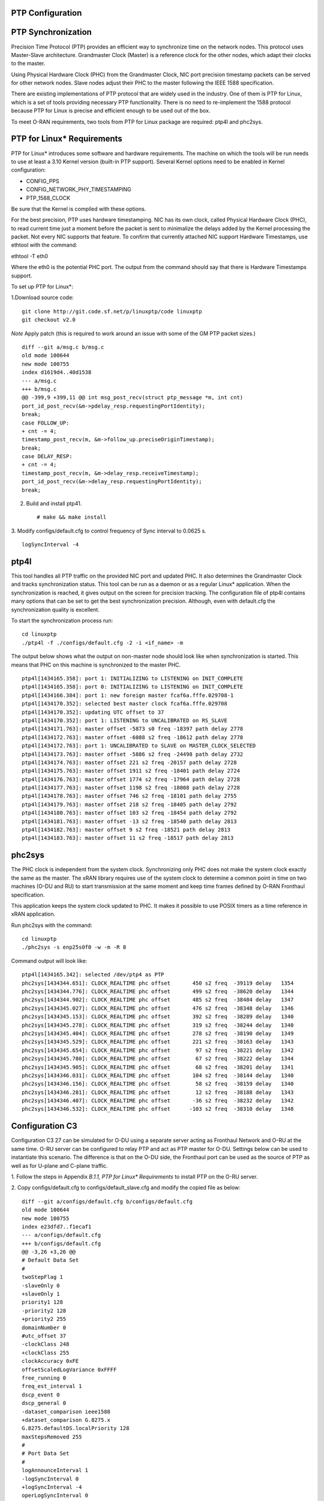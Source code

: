..    Copyright (c) 2019 Intel
..
..  Licensed under the Apache License, Version 2.0 (the "License");
..  you may not use this file except in compliance with the License.
..  You may obtain a copy of the License at
..
..      http://www.apache.org/licenses/LICENSE-2.0
..
..  Unless required by applicable law or agreed to in writing, software
..  distributed under the License is distributed on an "AS IS" BASIS,
..  WITHOUT WARRANTIES OR CONDITIONS OF ANY KIND, either express or implied.
..  See the License for the specific language governing permissions and
..  limitations under the License.


PTP Configuration
=================

PTP Synchronization
===================

Precision Time Protocol (PTP) provides an efficient way to synchronize
time on the network nodes. This protocol uses Master-Slave architecture.
Grandmaster Clock (Master) is a reference clock for the other nodes,
which adapt their clocks to the master.

Using Physical Hardware Clock (PHC) from the Grandmaster Clock, NIC port
precision timestamp packets can be served for other network nodes. Slave
nodes adjust their PHC to the master following the IEEE 1588
specification.

There are existing implementations of PTP protocol that are widely used
in the industry. One of them is PTP for Linux, which is a set of tools
providing necessary PTP functionality. There is no need to re-implement
the 1588 protocol because PTP for Linux is precise and efficient enough
to be used out of the box.

To meet O-RAN requirements, two tools from PTP for Linux package are
required: ptp4l and phc2sys.

PTP for Linux\* Requirements
============================

PTP for Linux\* introduces some software and hardware requirements. The
machine on which the tools will be run needs to use at least a 3.10
Kernel version (built-in PTP support). Several Kernel options need to be
enabled in Kernel configuration:

-  CONFIG_PPS

-  CONFIG_NETWORK_PHY_TIMESTAMPING

-  PTP_1588_CLOCK

Be sure that the Kernel is compiled with these options.

For the best precision, PTP uses hardware timestamping. NIC has its own
clock, called Physical Hardware Clock (PHC), to read current time just a
moment before the packet is sent to minimalize the delays added by the
Kernel processing the packet. Not every NIC supports that feature. To
confirm that currently attached NIC support Hardware Timestamps, use
ethtool with the command:

ethtool -T eth0

Where the eth0 is the potential PHC port. The output from the command
should say that there is Hardware Timestamps support.

To set up PTP for Linux*:

1.Download source code::

    git clone http://git.code.sf.net/p/linuxptp/code linuxptp
    git checkout v2.0
    
*Note* Apply patch (this is required to work around an issue with some of the GM PTP packet sizes.) ::

    diff --git a/msg.c b/msg.c
    old mode 100644
    new mode 100755
    index d1619d4..40d1538
    --- a/msg.c
    +++ b/msg.c
    @@ -399,9 +399,11 @@ int msg_post_recv(struct ptp_message *m, int cnt)
    port_id_post_recv(&m->pdelay_resp.requestingPortIdentity);
    break;
    case FOLLOW_UP:
    + cnt -= 4;
    timestamp_post_recv(m, &m->follow_up.preciseOriginTimestamp);
    break;
    case DELAY_RESP:
    + cnt -= 4;
    timestamp_post_recv(m, &m->delay_resp.receiveTimestamp);
    port_id_post_recv(&m->delay_resp.requestingPortIdentity);
    break;

2. Build and install ptp41. ::

   # make && make install

3. Modify configs/default.cfg to control frequency of Sync interval to
0.0625 s. ::

    logSyncInterval -4

ptp4l 
=====

This tool handles all PTP traffic on the provided NIC port and updated
PHC. It also determines the Grandmaster Clock and tracks synchronization
status. This tool can be run as a daemon or as a regular Linux\*
application. When the synchronization is reached, it gives output on the
screen for precision tracking. The configuration file of ptp4l contains
many options that can be set to get the best synchronization precision.
Although, even with default.cfg the synchronization quality is
excellent.

To start the synchronization process run::

    cd linuxptp
    ./ptp4l -f ./configs/default.cfg -2 -i <if_name> -m

The output below shows what the output on non-master node should look
like when synchronization is started. This means that PHC on this
machine is synchronized to the master PHC. ::

        ptp4l[1434165.358]: port 1: INITIALIZING to LISTENING on INIT_COMPLETE
        ptp4l[1434165.358]: port 0: INITIALIZING to LISTENING on INIT_COMPLETE
        ptp4l[1434166.384]: port 1: new foreign master fcaf6a.fffe.029708-1
        ptp4l[1434170.352]: selected best master clock fcaf6a.fffe.029708
        ptp4l[1434170.352]: updating UTC offset to 37
        ptp4l[1434170.352]: port 1: LISTENING to UNCALIBRATED on RS_SLAVE
        ptp4l[1434171.763]: master offset -5873 s0 freq -18397 path delay 2778
        ptp4l[1434172.763]: master offset -6088 s2 freq -18612 path delay 2778
        ptp4l[1434172.763]: port 1: UNCALIBRATED to SLAVE on MASTER_CLOCK_SELECTED
        ptp4l[1434173.763]: master offset -5886 s2 freq -24498 path delay 2732
        ptp4l[1434174.763]: master offset 221 s2 freq -20157 path delay 2728
        ptp4l[1434175.763]: master offset 1911 s2 freq -18401 path delay 2724
        ptp4l[1434176.763]: master offset 1774 s2 freq -17964 path delay 2728
        ptp4l[1434177.763]: master offset 1198 s2 freq -18008 path delay 2728
        ptp4l[1434178.763]: master offset 746 s2 freq -18101 path delay 2755
        ptp4l[1434179.763]: master offset 218 s2 freq -18405 path delay 2792
        ptp4l[1434180.763]: master offset 103 s2 freq -18454 path delay 2792
        ptp4l[1434181.763]: master offset -13 s2 freq -18540 path delay 2813
        ptp4l[1434182.763]: master offset 9 s2 freq -18521 path delay 2813
        ptp4l[1434183.763]: master offset 11 s2 freq -18517 path delay 2813
    
phc2sys
=======

The PHC clock is independent from the system clock. Synchronizing only
PHC does not make the system clock exactly the same as the master. The
xRAN library requires use of the system clock to determine a common
point in time on two machines (O-DU and RU) to start transmission at the
same moment and keep time frames defined by O-RAN Fronthaul
specification.

This application keeps the system clock updated to PHC. It makes it
possible to use POSIX timers as a time reference in xRAN application.

Run phc2sys with the command::

    cd linuxptp
    ./phc2sys -s enp25s0f0 -w -m -R 8

Command output will look like::

    ptp4l[1434165.342]: selected /dev/ptp4 as PTP
    phc2sys[1434344.651]: CLOCK_REALTIME phc offset       450 s2 freq  -39119 delay   1354
    phc2sys[1434344.776]: CLOCK_REALTIME phc offset       499 s2 freq  -38620 delay   1344
    phc2sys[1434344.902]: CLOCK_REALTIME phc offset       485 s2 freq  -38484 delay   1347
    phc2sys[1434345.027]: CLOCK_REALTIME phc offset       476 s2 freq  -38348 delay   1346
    phc2sys[1434345.153]: CLOCK_REALTIME phc offset       392 s2 freq  -38289 delay   1340
    phc2sys[1434345.278]: CLOCK_REALTIME phc offset       319 s2 freq  -38244 delay   1340
    phc2sys[1434345.404]: CLOCK_REALTIME phc offset       278 s2 freq  -38190 delay   1349
    phc2sys[1434345.529]: CLOCK_REALTIME phc offset       221 s2 freq  -38163 delay   1343
    phc2sys[1434345.654]: CLOCK_REALTIME phc offset        97 s2 freq  -38221 delay   1342
    phc2sys[1434345.780]: CLOCK_REALTIME phc offset        67 s2 freq  -38222 delay   1344
    phc2sys[1434345.905]: CLOCK_REALTIME phc offset        68 s2 freq  -38201 delay   1341
    phc2sys[1434346.031]: CLOCK_REALTIME phc offset       104 s2 freq  -38144 delay   1340
    phc2sys[1434346.156]: CLOCK_REALTIME phc offset        58 s2 freq  -38159 delay   1340
    phc2sys[1434346.281]: CLOCK_REALTIME phc offset        12 s2 freq  -38188 delay   1343
    phc2sys[1434346.407]: CLOCK_REALTIME phc offset       -36 s2 freq  -38232 delay   1342
    phc2sys[1434346.532]: CLOCK_REALTIME phc offset      -103 s2 freq  -38310 delay   1348

Configuration C3
================

Configuration C3 27 can be simulated for O-DU using a separate server
acting as Fronthaul Network and O-RU at the same time. O-RU server can
be configured to relay PTP and act as PTP master for O-DU. Settings
below can be used to instantiate this scenario. The difference is that
on the O-DU side, the Fronthaul port can be used as the source of PTP as
well as for U-plane and C-plane traffic.

1. Follow the steps in Appendix *B.1.1, PTP for Linux\* Requirements* to
install PTP on the O-RU server.

2. Copy configs/default.cfg to configs/default_slave.cfg and modify the
copied file as below::

    diff --git a/configs/default.cfg b/configs/default.cfg
    old mode 100644
    new mode 100755
    index e23dfd7..f1ecaf1
    --- a/configs/default.cfg
    +++ b/configs/default.cfg
    @@ -3,26 +3,26 @@
    # Default Data Set
    #
    twoStepFlag 1
    -slaveOnly 0
    +slaveOnly 1
    priority1 128
    -priority2 128
    +priority2 255
    domainNumber 0
    #utc_offset 37
    -clockClass 248
    +clockClass 255
    clockAccuracy 0xFE
    offsetScaledLogVariance 0xFFFF
    free_running 0
    freq_est_interval 1
    dscp_event 0
    dscp_general 0
    -dataset_comparison ieee1588
    +dataset_comparison G.8275.x
    G.8275.defaultDS.localPriority 128
    maxStepsRemoved 255
    #
    # Port Data Set
    #
    logAnnounceInterval 1
    -logSyncInterval 0
    +logSyncInterval -4
    operLogSyncInterval 0
    logMinDelayReqInterval 0
    logMinPdelayReqInterval 0
    @@ -37,7 +37,7 @@ G.8275.portDS.localPriority 128
    asCapable auto
    BMCA ptp
    inhibit_announce 0
    -inhibit_pdelay_req 0
    +#inhibit_pdelay_req 0
    ignore_source_id 0
    #
    # Run time options


3. Start slave port toward PTP GM::

    ./ptp4l -f ./configs/default_slave.cfg -2 -i enp25s0f0 –m

Example of output::

    ./ptp4l -f ./configs/default_slave.cfg -2 -i enp25s0f0 -m
    ptp4l[3904470.256]: selected /dev/ptp6 as PTP clock
    ptp4l[3904470.274]: port 1: INITIALIZING to LISTENING on INIT_COMPLETE
    ptp4l[3904470.275]: port 0: INITIALIZING to LISTENING on INIT_COMPLETE
    ptp4l[3904471.085]: port 1: new foreign master fcaf6a.fffe.029708-1
    ptp4l[3904475.053]: selected best master clock fcaf6a.fffe.029708
    ptp4l[3904475.053]: updating UTC offset to 37
    ptp4l[3904475.053]: port 1: LISTENING to UNCALIBRATED on RS_SLAVE
    ptp4l[3904477.029]: master offset        196 s0 freq  -18570 path delay      1109
    ptp4l[3904478.029]: master offset        212 s2 freq  -18554 path delay      1109
    ptp4l[3904478.029]: port 1: UNCALIBRATED to SLAVE on MASTER_CLOCK_SELECTED
    ptp4l[3904479.029]: master offset         86 s2 freq  -18468 path delay      1109
    ptp4l[3904480.029]: master offset         23 s2 freq  -18505 path delay      1124
    ptp4l[3904481.029]: master offset          3 s2 freq  -18518 path delay      1132
    ptp4l[3904482.029]: master offset       -169 s2 freq  -18689 path delay      1141
    
4. Synchronize local timer clock on O-RU for sample application ::

   ./phc2sys -s enp25s0f0 -w -m -R 8

Example of output::

   ./phc2sys -s enp25s0f0 -w -m -R 8
    phc2sys[3904510.892]: CLOCK_REALTIME phc offset   343 s0 freq  -38967 delay   1530
    phc2sys[3904511.017]: CLOCK_REALTIME phc offset   368 s2 freq  -38767 delay   1537
    phc2sys[3904511.142]: CLOCK_REALTIME phc offset   339 s2 freq  -38428 delay   1534
    phc2sys[3904511.267]: CLOCK_REALTIME phc offset   298 s2 freq  -38368 delay   1532
    phc2sys[3904511.392]: CLOCK_REALTIME phc offset   239 s2 freq  -38337 delay   1534
    phc2sys[3904511.518]: CLOCK_REALTIME phc offset   145 s2 freq  -38360 delay   1530
    phc2sys[3904511.643]: CLOCK_REALTIME phc offset   106 s2 freq  -38355 delay   1527
    phc2sys[3904511.768]: CLOCK_REALTIME phc offset   -30 s2 freq  -38459 delay   1534
    phc2sys[3904511.893]: CLOCK_REALTIME phc offset   -92 s2 freq  -38530 delay   1530
    phc2sys[3904512.018]: CLOCK_REALTIME phc offset  -173 s2 freq  -38639 delay   1528
    phc2sys[3904512.143]: CLOCK_REALTIME phc offset  -246 s2 freq  -38764 delay   1530
    phc2sys[3904512.268]: CLOCK_REALTIME phc offset  -300 s2 freq  -38892 delay   1532
   
5. Modify configs/default.cfg as shown below to run PTP master on Fronthaul of O-RU. ::

    diff --git a/configs/default.cfg b/configs/default.cfg
    old mode 100644
    new mode 100755
    index e23dfd7..c9e9d4c
    --- a/configs/default.cfg
    +++ b/configs/default.cfg
    @@ -15,14 +15,14 @@ free_running 0
    freq_est_interval 1
    dscp_event 0
    dscp_general 0
    -dataset_comparison ieee1588
    +dataset_comparison G.8275.x
    G.8275.defaultDS.localPriority 128
    maxStepsRemoved 255
    #
    # Port Data Set
    #
    logAnnounceInterval 1
    -logSyncInterval 0
    +logSyncInterval -4
    operLogSyncInterval 0
    logMinDelayReqInterval 0
    logMinPdelayReqInterval 0
    @@ -37,7 +37,7 @@ G.8275.portDS.localPriority 128
    asCapable auto
    BMCA ptp
    inhibit_announce 0
    -inhibit_pdelay_req 0
    +#inhibit_pdelay_req 0
    ignore_source_id 0
    #
    # Run time options

6. Start PTP master toward O-DU::

   ./ptp4l -f ./configs/default.cfg -2 -i enp175s0f1 –m

Example of output::

   ./ptp4l -f ./configs/default.cfg -2 -i enp175s0f1 -m
    ptp4l[3903857.249]: selected /dev/ptp3 as PTP clock
    ptp4l[3903857.266]: port 1: INITIALIZING to LISTENING on INIT_COMPLETE
    ptp4l[3903857.267]: port 0: INITIALIZING to LISTENING on INIT_COMPLETE
    ptp4l[3903863.734]: port 1: LISTENING to MASTER on ANNOUNCE_RECEIPT_TIMEOUT_EXPIRES
    ptp4l[3903863.734]: selected local clock 3cfdfe.fffe.bd005d as best master
    ptp4l[3903863.734]: assuming the grand master role
   
7.Synchronize local NIC PTP master clock to local NIC PTP slave clock. ::

   ./phc2sys -c enp175s0f1 -s enp25s0f0 -w -m -R 8

Example of output::

    ./phc2sys -c enp175s0f1 -s enp25s0f0 -w -m -R 8
    phc2sys[3904600.332]: enp175s0f1 phc offset      2042 s0 freq   -2445 delay   4525
    phc2sys[3904600.458]: enp175s0f1 phc offset      2070 s2 freq   -2223 delay   4506
    phc2sys[3904600.584]: enp175s0f1 phc offset 2125 s2 freq -98 delay 4505
    phc2sys[3904600.710]: enp175s0f1 phc offset 1847 s2 freq +262 delay 4518
    phc2sys[3904600.836]: enp175s0f1 phc offset 1500 s2 freq +469 delay 4515
    phc2sys[3904600.961]: enp175s0f1 phc offset 1146 s2 freq +565 delay 4547
    phc2sys[3904601.086]: enp175s0f1 phc offset 877 s2 freq +640 delay 4542
    phc2sys[3904601.212]: enp175s0f1 phc offset 517 s2 freq +543 delay 4517
    phc2sys[3904601.337]: enp175s0f1 phc offset 189 s2 freq +370 delay 4510
    phc2sys[3904601.462]: enp175s0f1 phc offset -125 s2 freq +113 delay 4554
    phc2sys[3904601.587]: enp175s0f1 phc offset -412 s2 freq -212 delay 4513
    phc2sys[3904601.712]: enp175s0f1 phc offset -693 s2 freq -617 delay 4519
    phc2sys[3904601.837]: enp175s0f1 phc offset      -878 s2 freq   -1009 delay   4515
    phc2sys[3904601.962]: enp175s0f1 phc offset      -965 s2 freq   -1360 delay   4518
    phc2sys[3904602.088]: enp175s0f1 phc offset     -1048 s2 freq   -1732 delay   4510
    phc2sys[3904602.213]: enp175s0f1 phc offset     -1087 s2 freq   -2086 delay   4531
    phc2sys[3904602.338]: enp175s0f1 phc offset     -1014 s2 freq   -2339 delay   4528
    phc2sys[3904602.463]: enp175s0f1 phc offset     -1009 s2 freq   -2638 delay   4531
   
8. On O-DU Install PTP for Linux tools from source code the same way as
on O-RU above but no need to apply the patch for msg.c

9. Start slave port toward PTP master from O-RU using the same
default_slave.cfg as on O-RU (see above)::

    ./ptp4l -f ./configs/default_slave.cfg -2 -i enp181s0f0 –m

Example of output::

    ./ptp4l -f ./configs/default_slave.cfg -2 -i enp181s0f0 -m
    ptp4l[809092.918]: selected /dev/ptp6 as PTP clock
    ptp4l[809092.934]: port 1: INITIALIZING to LISTENING on INIT_COMPLETE
    ptp4l[809092.934]: port 0: INITIALIZING to LISTENING on INIT_COMPLETE
    ptp4l[809092.949]: port 1: new foreign master 3cfdfe.fffe.bd005d-1
    ptp4l[809096.949]: selected best master clock 3cfdfe.fffe.bd005d
    ptp4l[809096.950]: port 1: LISTENING to UNCALIBRATED on RS_SLAVE
    ptp4l[809098.363]: port 1: UNCALIBRATED to SLAVE on MASTER_CLOCK_SELECTED
    ptp4l[809099.051]: rms 38643 max 77557 freq   +719 +/- 1326 delay  1905 +/-   0
    ptp4l[809100.051]: rms 1134 max 1935 freq -103 +/- 680 delay 1891 +/- 4
    ptp4l[809101.051]: rms 453 max 855 freq +341 +/- 642 delay 1888 +/- 0
    ptp4l[809102.052]: rms 491 max 772 freq +1120 +/- 752 delay 1702 +/- 0
    ptp4l[809103.052]: rms 423 max 654 freq +1352 +/- 653 delay 1888 +/- 0
    ptp4l[809104.052]: rms 412 max 579 freq +1001 +/- 672 delay 1702 +/- 0
    ptp4l[809105.053]: rms 441 max 672 freq +807 +/- 709 delay 1826 +/- 88
    ptp4l[809106.053]: rms 422 max 607 freq +1353 +/- 636 delay 1702 +/- 0
    ptp4l[809107.054]: rms 401 max 466 freq +946 +/- 646 delay 1702 +/- 0
    ptp4l[809108.055]: rms 401 max 502 freq +912 +/- 659

10. Synchronize local clock on O-DU for sample application or l1
application. ::

    ./phc2sys -s enp181s0f0 -w -m -R 8

Example of output::

   ./phc2sys -s enp181s0f0 -w -m -R 8
    phc2sys[809127.123]: CLOCK_REALTIME phc offset    675 s0 freq  -37379 delay   1646
    phc2sys[809127.249]: CLOCK_REALTIME phc offset    696 s2 freq  -37212 delay   1654
    phc2sys[809127.374]: CLOCK_REALTIME phc offset    630 s2 freq  -36582 delay   1648
    phc2sys[809127.500]: CLOCK_REALTIME phc offset    461 s2 freq  -36562 delay   1642
    phc2sys[809127.625]: CLOCK_REALTIME phc offset    374 s2 freq  -36510 delay   1643
    phc2sys[809127.751]: CLOCK_REALTIME phc offset    122 s2 freq  -36650 delay   1649
    phc2sys[809127.876]: CLOCK_REALTIME phc offset     34 s2 freq  -36702 delay   1650
    phc2sys[809128.002]: CLOCK_REALTIME phc offset   -112 s2 freq  -36837 delay   1645
    phc2sys[809128.127]: CLOCK_REALTIME phc offset   -160 s2 freq  -36919 delay   1643
    phc2sys[809128.252]: CLOCK_REALTIME phc offset   -270 s2 freq  -37077 delay   1657
    phc2sys[809128.378]: CLOCK_REALTIME phc offset   -285 s2 freq  -37173 delay   1644
    phc2sys[809128.503]: CLOCK_REALTIME phc offset   -349 s2 freq  -37322 delay   1644
    phc2sys[809128.629]: CLOCK_REALTIME phc offset   -402 s2 freq  -37480 delay   1641
    phc2sys[809128.754]: CLOCK_REALTIME phc offset   -377 s2 freq  -37576 delay   1648
    phc2sys[809128.879]: CLOCK_REALTIME phc offset   -467 s2 freq  -37779 delay   1650
    phc2sys[809129.005]: CLOCK_REALTIME phc offset   -408 s2 freq  -37860 delay   1648
    phc2sys[809129.130]: CLOCK_REALTIME phc offset   -480 s2 freq  -38054 delay   1655
    phc2sys[809129.256]: CLOCK_REALTIME phc offset   -350 s2 freq  -38068 delay   1650

Support in xRAN Library
=======================

The xRAN library provides an API to check whether PTP for Linux is
running correctly. There is a function called xran_is_synchronized(). It
checks if ptp4l and phc2sys are running in the system by making PMC tool
requests for the current port state and comparing it with the expected
value. This verification should be done before initialization.

-  “SLAVE” is the only expected value in this release; only a non-master scenario is supported currently.

